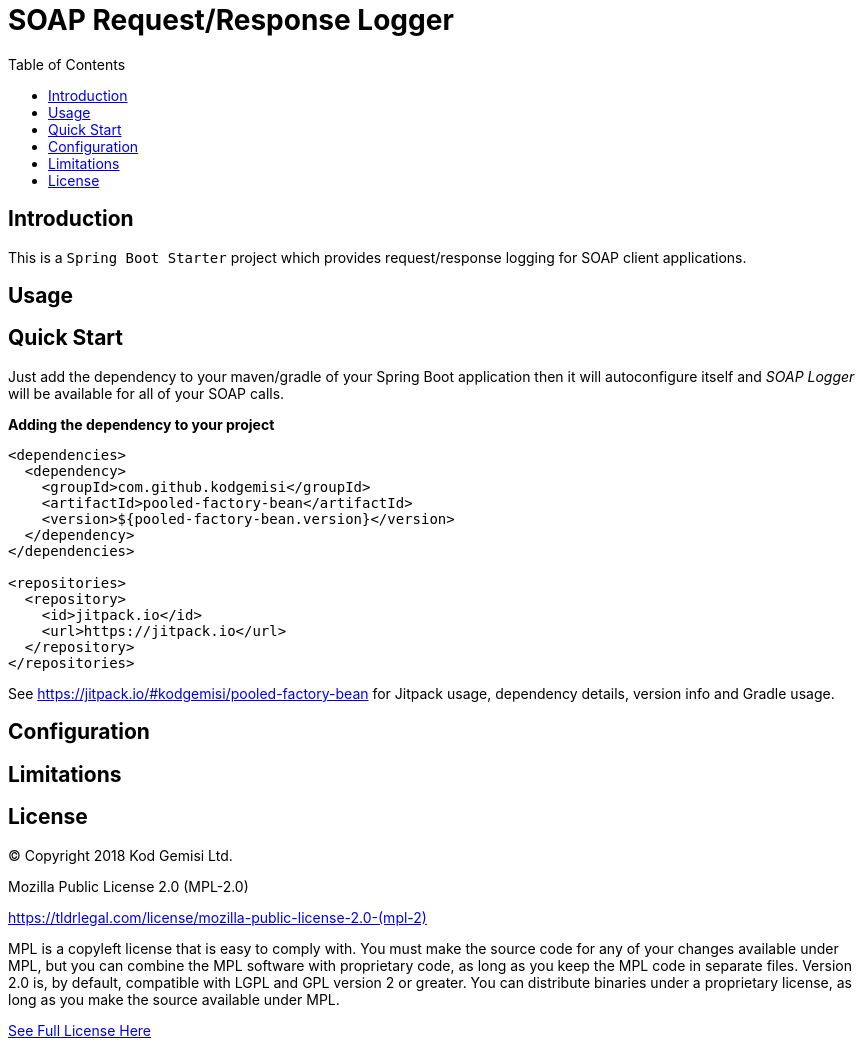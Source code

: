 :toc: left
:icons: font
:nofooter:
:source-highlighter: coderay
:docinfo: shared,private

= SOAP Request/Response Logger

== Introduction

This is a `Spring Boot Starter` project which provides request/response logging for SOAP client applications.

== Usage



== Quick Start

Just add the dependency to your maven/gradle of your Spring Boot application then it will autoconfigure itself and _SOAP Logger_ will be available for all of your SOAP calls.

**Adding the dependency to your project**

```xml
<dependencies>
  <dependency>
    <groupId>com.github.kodgemisi</groupId>
    <artifactId>pooled-factory-bean</artifactId>
    <version>${pooled-factory-bean.version}</version>
  </dependency>
</dependencies>

<repositories>
  <repository>
    <id>jitpack.io</id>
    <url>https://jitpack.io</url>
  </repository>
</repositories>
```

See https://jitpack.io/#kodgemisi/pooled-factory-bean for Jitpack usage, dependency details, version info and Gradle usage.

== Configuration


== Limitations


== License

© Copyright 2018 Kod Gemisi Ltd.

Mozilla Public License 2.0 (MPL-2.0)

link:https://tldrlegal.com/license/mozilla-public-license-2.0-(mpl-2)[]

MPL is a copyleft license that is easy to comply with. You must make the source code for any of your changes available under MPL, but you can combine the MPL software with proprietary code, as long as you keep the MPL code in separate files. Version 2.0 is, by default, compatible with LGPL and GPL version 2 or greater. You can distribute binaries under a proprietary license, as long as you make the source available under MPL.

https://www.mozilla.org/en-US/MPL/2.0/[See Full License Here]